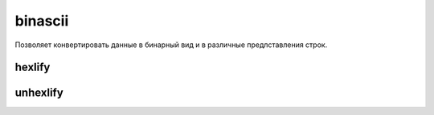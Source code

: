 .. py:module:: binascii

binascii
========

Позволяет конвертировать данные в бинарный вид и в различные предлставления строк.

hexlify
-------

.. py:method:: hexlify()

    .. code-block:: py

        hexlify(b'\x89PNG\r\n\x1a\n')
        # b'89504e470d0a1a0a'


unhexlify
---------

.. py:method:: unhexlify()

    .. code-block:: py

        unhexlify(b'89504e470d0a1a0a')
        # b'\x89PNG\r\n\x1a\n'